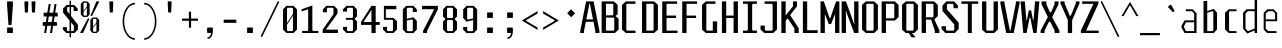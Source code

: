 SplineFontDB: 3.0
FontName: Steps-Mono-Thin
FullName: Steps Mono
FamilyName: Steps Mono
Weight: Thin
Copyright: copyright missing
Version: 0.2
ItalicAngle: 0
UnderlinePosition: -50
UnderlineWidth: 50
Ascent: 800
Descent: 200
sfntRevision: 0x00010000
LayerCount: 2
Layer: 0 0 "Arri+AOgA-re"  1
Layer: 1 0 "Avant"  0
XUID: [1021 972 28623 3166137]
FSType: 8
OS2Version: 3
OS2_WeightWidthSlopeOnly: 0
OS2_UseTypoMetrics: 1
CreationTime: 1397234454
ModificationTime: 1397465089
PfmFamily: 81
TTFWeight: 400
TTFWidth: 3
LineGap: 0
VLineGap: 0
Panose: 0 0 5 6 0 0 0 0 0 0
OS2TypoAscent: 800
OS2TypoAOffset: 0
OS2TypoDescent: -200
OS2TypoDOffset: 0
OS2TypoLinegap: 200
OS2WinAscent: 1000
OS2WinAOffset: 0
OS2WinDescent: 200
OS2WinDOffset: 0
HheadAscent: 1000
HheadAOffset: 0
HheadDescent: -200
HheadDOffset: 0
OS2SubXSize: 650
OS2SubYSize: 600
OS2SubXOff: 0
OS2SubYOff: 75
OS2SupXSize: 650
OS2SupYSize: 600
OS2SupXOff: 0
OS2SupYOff: 350
OS2StrikeYSize: 50
OS2StrikeYPos: 355
OS2Vendor: 'UKWN'
OS2CodePages: 20000001.00000000
OS2UnicodeRanges: 00000001.00000000.00000000.00000000
Lookup: 1 0 0 ""  {} []
MarkAttachClasses: 1
DEI: 91125
LangName: 1033 "" "" "Regular" "" "" "Version 1.000;PS 001.000;hotconv 1.0.70;makeotf.lib2.5.58329" "" "" "" "" "" "" "" "Copyright (c) 2014, Rapha+AOsA-l (<URL|email>),+AAoA-with Reserved Font Name Monotapes Mono.+AAoACgAA-This Font Software is licensed under the SIL Open Font License, Version 1.1.+AAoA-This license is copied below, and is also available with a FAQ at:+AAoA-http://scripts.sil.org/OFL+AAoACgAK------------------------------------------------------------+AAoA-SIL OPEN FONT LICENSE Version 1.1 - 26 February 2007+AAoA------------------------------------------------------------+AAoACgAA-PREAMBLE+AAoA-The goals of the Open Font License (OFL) are to stimulate worldwide+AAoA-development of collaborative font projects, to support the font creation+AAoA-efforts of academic and linguistic communities, and to provide a free and+AAoA-open framework in which fonts may be shared and improved in partnership+AAoA-with others.+AAoACgAA-The OFL allows the licensed fonts to be used, studied, modified and+AAoA-redistributed freely as long as they are not sold by themselves. The+AAoA-fonts, including any derivative works, can be bundled, embedded, +AAoA-redistributed and/or sold with any software provided that any reserved+AAoA-names are not used by derivative works. The fonts and derivatives,+AAoA-however, cannot be released under any other type of license. The+AAoA-requirement for fonts to remain under this license does not apply+AAoA-to any document created using the fonts or their derivatives.+AAoACgAA-DEFINITIONS+AAoAIgAA-Font Software+ACIA refers to the set of files released by the Copyright+AAoA-Holder(s) under this license and clearly marked as such. This may+AAoA-include source files, build scripts and documentation.+AAoACgAi-Reserved Font Name+ACIA refers to any names specified as such after the+AAoA-copyright statement(s).+AAoACgAi-Original Version+ACIA refers to the collection of Font Software components as+AAoA-distributed by the Copyright Holder(s).+AAoACgAi-Modified Version+ACIA refers to any derivative made by adding to, deleting,+AAoA-or substituting -- in part or in whole -- any of the components of the+AAoA-Original Version, by changing formats or by porting the Font Software to a+AAoA-new environment.+AAoACgAi-Author+ACIA refers to any designer, engineer, programmer, technical+AAoA-writer or other person who contributed to the Font Software.+AAoACgAA-PERMISSION & CONDITIONS+AAoA-Permission is hereby granted, free of charge, to any person obtaining+AAoA-a copy of the Font Software, to use, study, copy, merge, embed, modify,+AAoA-redistribute, and sell modified and unmodified copies of the Font+AAoA-Software, subject to the following conditions:+AAoACgAA-1) Neither the Font Software nor any of its individual components,+AAoA-in Original or Modified Versions, may be sold by itself.+AAoACgAA-2) Original or Modified Versions of the Font Software may be bundled,+AAoA-redistributed and/or sold with any software, provided that each copy+AAoA-contains the above copyright notice and this license. These can be+AAoA-included either as stand-alone text files, human-readable headers or+AAoA-in the appropriate machine-readable metadata fields within text or+AAoA-binary files as long as those fields can be easily viewed by the user.+AAoACgAA-3) No Modified Version of the Font Software may use the Reserved Font+AAoA-Name(s) unless explicit written permission is granted by the corresponding+AAoA-Copyright Holder. This restriction only applies to the primary font name as+AAoA-presented to the users.+AAoACgAA-4) The name(s) of the Copyright Holder(s) or the Author(s) of the Font+AAoA-Software shall not be used to promote, endorse or advertise any+AAoA-Modified Version, except to acknowledge the contribution(s) of the+AAoA-Copyright Holder(s) and the Author(s) or with their explicit written+AAoA-permission.+AAoACgAA-5) The Font Software, modified or unmodified, in part or in whole,+AAoA-must be distributed entirely under this license, and must not be+AAoA-distributed under any other license. The requirement for fonts to+AAoA-remain under this license does not apply to any document created+AAoA-using the Font Software.+AAoACgAA-TERMINATION+AAoA-This license becomes null and void if any of the above conditions are+AAoA-not met.+AAoACgAA-DISCLAIMER+AAoA-THE FONT SOFTWARE IS PROVIDED +ACIA-AS IS+ACIA, WITHOUT WARRANTY OF ANY KIND,+AAoA-EXPRESS OR IMPLIED, INCLUDING BUT NOT LIMITED TO ANY WARRANTIES OF+AAoA-MERCHANTABILITY, FITNESS FOR A PARTICULAR PURPOSE AND NONINFRINGEMENT+AAoA-OF COPYRIGHT, PATENT, TRADEMARK, OR OTHER RIGHT. IN NO EVENT SHALL THE+AAoA-COPYRIGHT HOLDER BE LIABLE FOR ANY CLAIM, DAMAGES OR OTHER LIABILITY,+AAoA-INCLUDING ANY GENERAL, SPECIAL, INDIRECT, INCIDENTAL, OR CONSEQUENTIAL+AAoA-DAMAGES, WHETHER IN AN ACTION OF CONTRACT, TORT OR OTHERWISE, ARISING+AAoA-FROM, OUT OF THE USE OR INABILITY TO USE THE FONT SOFTWARE OR FROM+AAoA-OTHER DEALINGS IN THE FONT SOFTWARE." "http://scripts.sil.org/OFL" "" "Monospace" "Mono" 
Encoding: UnicodeBmp
UnicodeInterp: none
NameList: Adobe Glyph List
DisplaySize: -24
AntiAlias: 1
FitToEm: 1
WinInfo: 33 33 8
BeginPrivate: 3
BlueScale 5 0.037
BlueFuzz 1 0
ExpansionFactor 4 0.06
EndPrivate
Grid
176 -700 m 0
EndSplineSet
TeXData: 1 0 0 524288 262144 174762 621806 1048576 174762 783286 444596 497025 792723 393216 433062 380633 303038 157286 324010 404750 52429 2506097 1059062 262144
BeginChars: 65541 149

StartChar: .notdef
Encoding: 65536 -1 0
Width: 500
Flags: MW
LayerCount: 2
Fore
SplineSet
135 865 m 1
 94 865 l 1
 94 892 l 1
 135 892 l 1
 135 865 l 1
364 865 m 1
 364 892 l 1
 406 892 l 1
 406 865 l 1
 364 865 l 1
448 691 m 1
 406 691 l 1
 406 606 l 1
 364 606 l 1
 364 654 l 1
 136 654 l 1
 136 606 l 1
 94 606 l 1
 94 691 l 1
 52 691 l 1
 52 781 l 1
 94 781 l 1
 94 823 l 1
 135 823 l 1
 135 865 l 1
 177 865 l 1
 177 823 l 1
 321 823 l 1
 321 865 l 1
 364 865 l 1
 364 823 l 1
 406 823 l 1
 406 781 l 1
 448 781 l 1
 448 691 l 1
219 782 m 1
 177 782 l 1
 177 694 l 1
 219 694 l 1
 219 782 l 1
278 771 m 1
 278 706 l 1
 333 706 l 1
 333 771 l 1
 278 771 l 1
52 691 m 1
 52 606 l 1
 9 606 l 1
 9 691 l 1
 52 691 l 1
491 606 m 1
 448 606 l 1
 448 691 l 1
 491 691 l 1
 491 606 l 1
136 606 m 1
 221 606 l 1
 221 580 l 1
 136 580 l 1
 136 606 l 1
364 606 m 1
 364 580 l 1
 279 580 l 1
 279 606 l 1
 364 606 l 1
303 509 m 1
 303 393 l 1
 261 393 l 1
 261 509 l 1
 303 509 l 1
203 405 m 1
 203 289 l 1
 161 289 l 1
 161 405 l 1
 203 405 l 1
303 284 m 1
 303 168 l 1
 261 168 l 1
 261 284 l 1
 303 284 l 1
203 180 m 1
 203 64 l 1
 161 64 l 1
 161 180 l 1
 203 180 l 1
EndSplineSet
EndChar

StartChar: A
Encoding: 65 65 1
Width: 500
Flags: MW
LayerCount: 2
Fore
SplineSet
487 48 m 1
 487 0 l 1
 383 0 l 1
 383 48 l 1
 337 281 l 1
 146 281 l 1
 100 48 l 1
 100 0 l 1
 6 0 l 1
 6 48 l 1
 152 790 l 1
 341 790 l 1
 487 48 l 1
325 341 m 1
 248 732 l 1
 235 732 l 1
 158 341 l 1
 325 341 l 1
EndSplineSet
EndChar

StartChar: Aacute
Encoding: 193 193 2
Width: 500
Flags: HMW
LayerCount: 2
Fore
Refer: 137 180 N 1 0 0 1 25.5 324 2
Refer: 1 65 N 1 0 0 1 0 0 3
EndChar

StartChar: Abreve
Encoding: 258 258 3
Width: 500
Flags: MW
LayerCount: 2
Fore
SplineSet
177 857 m 1
 132 896 l 1
 132 922 l 1
 184 922 l 1
 184 886 l 1
 195 876 l 1
 291 876 l 1
 302 886 l 1
 302 923 l 1
 354 923 l 1
 354 896 l 1
 309 857 l 1
 177 857 l 1
487 48 m 1
 487 0 l 1
 383 0 l 1
 383 48 l 1
 337 281 l 1
 146 281 l 1
 100 48 l 1
 100 0 l 1
 6 0 l 1
 6 48 l 1
 152 790 l 1
 341 790 l 1
 487 48 l 1
325 341 m 1
 248 732 l 1
 235 732 l 1
 158 341 l 1
 325 341 l 1
EndSplineSet
EndChar

StartChar: Agrave
Encoding: 192 192 4
Width: 500
Flags: HMW
LayerCount: 2
Fore
Refer: 142 96 N 1 0 0 1 -81.5 324 2
Refer: 1 65 N 1 0 0 1 0 0 3
EndChar

StartChar: AE
Encoding: 198 198 5
Width: 500
Flags: MW
LayerCount: 2
Fore
SplineSet
360 730 m 1
 360 436 l 1
 474 436 l 1
 474 376 l 1
 360 376 l 1
 360 60 l 1
 498 60 l 1
 498 0 l 1
 252 0 l 1
 252 230 l 1
 119 230 l 1
 85 97 l 1
 85 0 l 1
 19 0 l 1
 19 97 l 1
 194 790 l 1
 498 790 l 1
 498 730 l 1
 360 730 l 1
252 300 m 1
 252 737 l 1
 247 737 l 1
 136 300 l 1
 252 300 l 1
EndSplineSet
EndChar

StartChar: B
Encoding: 66 66 6
Width: 500
Flags: MW
LayerCount: 2
Fore
SplineSet
465 355 m 1
 465 87 l 1
 372 0 l 1
 41 0 l 1
 41 790 l 1
 348 790 l 1
 441 703 l 1
 441 472 l 1
 390 425 l 1
 465 355 l 1
149 442 m 1
 313 442 l 1
 333 460 l 1
 333 712 l 1
 313 730 l 1
 149 730 l 1
 149 442 l 1
357 367 m 1
 337 385 l 1
 149 385 l 1
 149 60 l 1
 337 60 l 1
 357 78 l 1
 357 367 l 1
EndSplineSet
EndChar

StartChar: C
Encoding: 67 67 7
Width: 500
Flags: MW
LayerCount: 2
Fore
SplineSet
179 730 m 1
 159 712 l 1
 159 78 l 1
 179 60 l 1
 387 60 l 1
 387 0 l 1
 144 0 l 1
 51 87 l 1
 51 703 l 1
 144 790 l 1
 387 790 l 1
 387 730 l 1
 179 730 l 1
EndSplineSet
EndChar

StartChar: Ccedilla
Encoding: 199 199 8
Width: 500
Flags: MW
LayerCount: 2
Fore
SplineSet
179 730 m 1
 159 712 l 1
 159 78 l 1
 179 60 l 1
 387 60 l 1
 387 0 l 1
 144 0 l 1
 51 87 l 1
 51 703 l 1
 144 790 l 1
 387 790 l 1
 387 730 l 1
 179 730 l 1
339 -147 m 1
 294 -191 l 1
 217 -191 l 1
 185 -147 l 1
 185 -128 l 1
 224 -128 l 1
 224 -157 l 1
 235 -167 l 1
 276 -167 l 1
 287 -157 l 1
 287 -72 l 1
 276 -62 l 1
 207 -62 l 1
 207 -37 l 1
 294 -38 l 1
 339 -82 l 1
 339 -147 l 1
EndSplineSet
EndChar

StartChar: D
Encoding: 68 68 9
Width: 500
Flags: MW
LayerCount: 2
Fore
SplineSet
448 87 m 1
 355 0 l 1
 51 0 l 1
 51 790 l 1
 355 790 l 1
 448 703 l 1
 448 87 l 1
320 730 m 1
 159 730 l 1
 159 60 l 1
 320 60 l 1
 340 78 l 1
 340 712 l 1
 320 730 l 1
EndSplineSet
EndChar

StartChar: E
Encoding: 69 69 10
Width: 500
Flags: MW
LayerCount: 2
Fore
SplineSet
438 60 m 1
 438 0 l 1
 56 0 l 1
 56 790 l 1
 428 790 l 1
 428 730 l 1
 164 730 l 1
 164 436 l 1
 403 436 l 1
 403 376 l 1
 164 376 l 1
 164 60 l 1
 438 60 l 1
EndSplineSet
EndChar

StartChar: Eacute
Encoding: 201 201 11
Width: 500
Flags: HMW
LayerCount: 2
Fore
Refer: 137 180 N 1 0 0 1 21 324 2
Refer: 10 69 N 1 0 0 1 0 0 3
EndChar

StartChar: Egrave
Encoding: 200 200 12
Width: 500
Flags: HMW
LayerCount: 2
Fore
Refer: 142 96 N 1 0 0 1 -86 324 2
Refer: 10 69 N 1 0 0 1 0 0 3
EndChar

StartChar: F
Encoding: 70 70 13
Width: 500
Flags: MW
LayerCount: 2
Fore
SplineSet
164 730 m 1
 164 436 l 1
 403 436 l 1
 403 376 l 1
 164 376 l 1
 164 0 l 1
 56 0 l 1
 56 790 l 1
 428 790 l 1
 428 730 l 1
 164 730 l 1
EndSplineSet
EndChar

StartChar: G
Encoding: 71 71 14
Width: 500
Flags: MW
LayerCount: 2
Fore
SplineSet
428 291 m 1
 428 0 l 1
 144 0 l 1
 51 87 l 1
 51 703 l 1
 144 790 l 1
 387 790 l 1
 387 730 l 1
 179 730 l 1
 159 712 l 1
 159 78 l 1
 179 60 l 1
 320 60 l 1
 320 291 l 1
 428 291 l 1
EndSplineSet
EndChar

StartChar: H
Encoding: 72 72 15
Width: 500
Flags: MW
LayerCount: 2
Fore
SplineSet
448 790 m 1
 448 0 l 1
 340 0 l 1
 340 376 l 1
 156 376 l 1
 156 0 l 1
 48 0 l 1
 48 790 l 1
 156 790 l 1
 156 436 l 1
 340 436 l 1
 340 790 l 1
 448 790 l 1
EndSplineSet
EndChar

StartChar: I
Encoding: 73 73 16
Width: 500
Flags: MW
LayerCount: 2
Fore
SplineSet
304 82 m 1
 324 60 l 1
 424 60 l 1
 424 0 l 1
 76 0 l 1
 76 60 l 1
 176 60 l 1
 196 82 l 1
 196 708 l 1
 176 730 l 1
 76 730 l 1
 76 790 l 1
 424 790 l 1
 424 730 l 1
 324 730 l 1
 304 708 l 1
 304 82 l 1
EndSplineSet
EndChar

StartChar: Iacute
Encoding: 205 205 17
Width: 500
Flags: MW
LayerCount: 2
Fore
SplineSet
229 829 m 1
 204 866 l 1
 385 985 l 1
 411 946 l 1
 229 829 l 1
304 82 m 1
 324 60 l 1
 424 60 l 1
 424 0 l 1
 76 0 l 1
 76 60 l 1
 176 60 l 1
 196 82 l 1
 196 708 l 1
 176 730 l 1
 76 730 l 1
 76 790 l 1
 424 790 l 1
 424 730 l 1
 324 730 l 1
 304 708 l 1
 304 82 l 1
EndSplineSet
EndChar

StartChar: Igrave
Encoding: 204 204 18
Width: 500
Flags: MW
LayerCount: 2
Fore
SplineSet
276 829 m 1
 94 946 l 1
 120 985 l 1
 301 866 l 1
 276 829 l 1
304 82 m 1
 324 60 l 1
 424 60 l 1
 424 0 l 1
 76 0 l 1
 76 60 l 1
 176 60 l 1
 196 82 l 1
 196 708 l 1
 176 730 l 1
 76 730 l 1
 76 790 l 1
 424 790 l 1
 424 730 l 1
 324 730 l 1
 304 708 l 1
 304 82 l 1
EndSplineSet
EndChar

StartChar: J
Encoding: 74 74 19
Width: 500
Flags: MW
LayerCount: 2
Fore
SplineSet
424 87 m 1
 331 0 l 1
 106 0 l 1
 13 87 l 1
 13 185 l 1
 121 185 l 1
 121 78 l 1
 141 60 l 1
 296 60 l 1
 316 78 l 1
 316 708 l 1
 296 730 l 1
 115 730 l 1
 115 790 l 1
 424 790 l 1
 424 87 l 1
EndSplineSet
EndChar

StartChar: K
Encoding: 75 75 20
Width: 500
Flags: MW
LayerCount: 2
Fore
SplineSet
469 118 m 1
 468 0 l 1
 360 0 l 1
 360 115 l 1
 191 368 l 1
 142 306 l 1
 142 0 l 1
 34 0 l 1
 34 790 l 1
 142 790 l 1
 142 438 l 1
 325 668 l 1
 325 790 l 1
 425 790 l 1
 425 667 l 1
 254 448 l 1
 469 118 l 1
EndSplineSet
EndChar

StartChar: L
Encoding: 76 76 21
Width: 500
Flags: MW
LayerCount: 2
Fore
SplineSet
444 70 m 1
 444 0 l 1
 72 0 l 1
 72 790 l 1
 180 790 l 1
 180 70 l 1
 444 70 l 1
EndSplineSet
EndChar

StartChar: M
Encoding: 77 77 22
Width: 500
Flags: MW
LayerCount: 2
Fore
SplineSet
485 0 m 1
 377 0 l 1
 377 450 l 1
 366 450 l 1
 278 223 l 1
 220 223 l 1
 132 450 l 1
 121 450 l 1
 121 0 l 1
 13 0 l 1
 13 790 l 1
 96 790 l 1
 242 368 l 1
 256 368 l 1
 402 790 l 1
 485 790 l 1
 485 0 l 1
EndSplineSet
EndChar

StartChar: N
Encoding: 78 78 23
Width: 500
Flags: MW
LayerCount: 2
Fore
SplineSet
462 0 m 1
 354 0 l 1
 178 470 l 1
 150 554 l 1
 145 554 l 1
 149 459 l 1
 149 0 l 1
 41 0 l 1
 41 790 l 1
 149 790 l 1
 325 306 l 1
 353 218 l 1
 358 218 l 1
 354 316 l 1
 354 790 l 1
 462 790 l 1
 462 0 l 1
EndSplineSet
EndChar

StartChar: O
Encoding: 79 79 24
Width: 500
Flags: MW
LayerCount: 2
Fore
SplineSet
448 87 m 1
 355 0 l 1
 144 0 l 1
 51 87 l 1
 51 703 l 1
 144 790 l 1
 355 790 l 1
 448 703 l 1
 448 87 l 1
320 730 m 1
 179 730 l 1
 159 712 l 1
 159 78 l 1
 179 60 l 1
 320 60 l 1
 340 78 l 1
 340 712 l 1
 320 730 l 1
EndSplineSet
EndChar

StartChar: Oacute
Encoding: 211 211 25
Width: 500
Flags: W
LayerCount: 2
Fore
SplineSet
371 985 m 1
 397 946 l 1
 215 829 l 1
 190 866 l 1
 371 985 l 1
448 87 m 1
 355 0 l 1
 144 0 l 1
 51 87 l 1
 51 703 l 1
 144 790 l 1
 355 790 l 1
 448 703 l 1
 448 87 l 1
320 730 m 1
 179 730 l 1
 159 712 l 1
 159 78 l 1
 179 60 l 1
 320 60 l 1
 340 78 l 1
 340 712 l 1
 320 730 l 1
EndSplineSet
EndChar

StartChar: OE
Encoding: 338 338 26
Width: 500
Flags: MW
LayerCount: 2
Fore
SplineSet
493 60 m 1
 493 0 l 1
 103 0 l 1
 10 87 l 1
 10 703 l 1
 103 790 l 1
 483 790 l 1
 483 730 l 1
 339 730 l 1
 339 436 l 1
 458 436 l 1
 458 376 l 1
 339 376 l 1
 339 60 l 1
 493 60 l 1
231 712 m 1
 211 730 l 1
 138 730 l 1
 118 712 l 1
 118 78 l 1
 138 60 l 1
 211 60 l 1
 231 78 l 1
 231 712 l 1
EndSplineSet
EndChar

StartChar: P
Encoding: 80 80 27
Width: 500
Flags: MW
LayerCount: 2
Fore
SplineSet
465 703 m 1
 465 398 l 1
 372 311 l 1
 149 311 l 1
 149 0 l 1
 41 0 l 1
 41 790 l 1
 372 790 l 1
 465 703 l 1
357 712 m 1
 337 730 l 1
 149 730 l 1
 149 368 l 1
 337 368 l 1
 357 386 l 1
 357 712 l 1
EndSplineSet
EndChar

StartChar: Q
Encoding: 81 81 28
Width: 500
Flags: MW
LayerCount: 2
Fore
SplineSet
355 0 m 1
 300 0 l 1
 393 -108 l 1
 287 -108 l 1
 219 0 l 1
 144 0 l 1
 51 87 l 1
 51 703 l 1
 144 790 l 1
 355 790 l 1
 448 703 l 1
 448 87 l 1
 355 0 l 1
340 712 m 1
 320 730 l 1
 179 730 l 1
 159 712 l 1
 159 78 l 1
 179 60 l 1
 320 60 l 1
 340 78 l 1
 340 712 l 1
EndSplineSet
EndChar

StartChar: R
Encoding: 82 82 29
Width: 500
Flags: MW
LayerCount: 2
Fore
SplineSet
485 68 m 1
 485 -1 l 1
 370 0 l 1
 370 59 l 1
 278 336 l 1
 149 336 l 1
 149 0 l 1
 41 0 l 1
 41 790 l 1
 352 790 l 1
 445 703 l 1
 445 423 l 1
 358 342 l 1
 485 68 l 1
149 393 m 1
 317 393 l 1
 337 411 l 1
 337 712 l 1
 317 730 l 1
 149 730 l 1
 149 393 l 1
EndSplineSet
EndChar

StartChar: S
Encoding: 83 83 30
Width: 500
Flags: MW
LayerCount: 2
Fore
SplineSet
337 710 m 1
 314 730 l 1
 196 730 l 1
 173 710 l 1
 173 593 l 1
 468 258 l 1
 468 103 l 1
 372 0 l 1
 134 0 l 1
 38 103 l 1
 38 169 l 1
 149 169 l 1
 149 80 l 1
 172 60 l 1
 334 60 l 1
 357 80 l 1
 357 213 l 1
 62 552 l 1
 62 687 l 1
 158 790 l 1
 353 790 l 1
 448 687 l 1
 448 620 l 1
 337 620 l 1
 337 710 l 1
EndSplineSet
EndChar

StartChar: T
Encoding: 84 84 31
Width: 500
Flags: MW
LayerCount: 2
Fore
SplineSet
456 730 m 1
 296 730 l 1
 296 0 l 1
 196 0 l 1
 196 730 l 1
 35 730 l 1
 35 790 l 1
 456 790 l 1
 456 730 l 1
EndSplineSet
EndChar

StartChar: U
Encoding: 85 85 32
Width: 500
Flags: MW
LayerCount: 2
Fore
SplineSet
448 87 m 1
 355 0 l 1
 144 0 l 1
 51 87 l 1
 51 790 l 1
 159 790 l 1
 159 78 l 1
 179 60 l 1
 320 60 l 1
 340 78 l 1
 340 790 l 1
 448 790 l 1
 448 87 l 1
EndSplineSet
EndChar

StartChar: V
Encoding: 86 86 33
Width: 500
Flags: MW
LayerCount: 2
Fore
SplineSet
490 790 m 1
 490 742 l 1
 344 0 l 1
 155 0 l 1
 9 742 l 1
 9 790 l 1
 113 790 l 1
 113 742 l 1
 249 51 l 1
 260 51 l 1
 396 742 l 1
 396 790 l 1
 490 790 l 1
EndSplineSet
EndChar

StartChar: W
Encoding: 87 87 34
Width: 500
Flags: MW
LayerCount: 2
Fore
SplineSet
333 0 m 1
 260 377 l 1
 238 377 l 1
 165 0 l 1
 82 0 l 1
 13 790 l 1
 121 790 l 1
 161 318 l 1
 172 318 l 1
 220 567 l 1
 278 567 l 1
 326 318 l 1
 337 318 l 1
 377 790 l 1
 485 790 l 1
 416 0 l 1
 333 0 l 1
EndSplineSet
EndChar

StartChar: X
Encoding: 88 88 35
Width: 500
Flags: MW
LayerCount: 2
Fore
SplineSet
486 61 m 1
 486 0 l 1
 366 0 l 1
 366 59 l 1
 257 280 l 1
 223 280 l 1
 114 59 l 1
 114 0 l 1
 16 0 l 1
 16 61 l 1
 193 392 l 1
 193 407 l 1
 39 718 l 1
 39 790 l 1
 160 790 l 1
 160 718 l 1
 247 520 l 1
 277 520 l 1
 364 718 l 1
 364 790 l 1
 463 790 l 1
 463 718 l 1
 309 407 l 1
 309 392 l 1
 486 61 l 1
EndSplineSet
EndChar

StartChar: Y
Encoding: 89 89 36
Width: 500
Flags: MW
LayerCount: 2
Fore
SplineSet
303 317 m 1
 303 0 l 1
 195 0 l 1
 195 327 l 1
 11 742 l 1
 11 790 l 1
 115 790 l 1
 115 742 l 1
 245 430 l 1
 268 430 l 1
 398 742 l 1
 398 790 l 1
 488 790 l 1
 488 742 l 1
 303 317 l 1
EndSplineSet
EndChar

StartChar: Z
Encoding: 90 90 37
Width: 500
Flags: MW
LayerCount: 2
Fore
SplineSet
468 60 m 1
 468 0 l 1
 22 0 l 1
 22 60 l 1
 336 730 l 1
 55 730 l 1
 55 790 l 1
 459 790 l 1
 459 730 l 1
 152 60 l 1
 468 60 l 1
EndSplineSet
EndChar

StartChar: a
Encoding: 97 97 38
Width: 500
Flags: HMWO
LayerCount: 2
Fore
SplineSet
414 494 m 1
 414 0 l 1
 114 0 l 1
 36 140 l 1
 36 176 l 1
 114 316 l 1
 354 316 l 1
 354 487 l 1
 298 545 l 1
 145 545 l 1
 145 593 l 1
 318 593 l 1
 414 494 l 1
354 48 m 1
 354 268 l 1
 150 268 l 1
 100 169 l 1
 100 147 l 1
 150 48 l 1
 354 48 l 1
EndSplineSet
EndChar

StartChar: aacute
Encoding: 225 225 39
Width: 500
Flags: HMW
LayerCount: 2
Fore
Refer: 137 180 N 1 0 0 1 20.5 127 2
Refer: 38 97 N 1 0 0 1 0 0 3
EndChar

StartChar: abreve
Encoding: 259 259 40
Width: 500
Flags: MW
LayerCount: 2
Fore
SplineSet
183 660 m 1
 138 699 l 1
 138 725 l 1
 190 725 l 1
 190 689 l 1
 201 679 l 1
 297 679 l 1
 308 689 l 1
 308 726 l 1
 360 726 l 1
 360 699 l 1
 315 660 l 1
 183 660 l 1
414 514 m 1
 414 0 l 1
 114 0 l 1
 36 140 l 1
 36 176 l 1
 114 316 l 1
 314 316 l 1
 314 527 l 1
 298 545 l 1
 145 545 l 1
 145 593 l 1
 338 593 l 1
 414 514 l 1
314 48 m 1
 314 268 l 1
 160 268 l 1
 130 169 l 1
 130 147 l 1
 160 48 l 1
 314 48 l 1
EndSplineSet
EndChar

StartChar: acircumflex
Encoding: 226 226 41
Width: 500
Flags: HMW
LayerCount: 2
Fore
Refer: 141 710 N 1 0 0 1 -17 114 2
Refer: 38 97 N 1 0 0 1 0 0 3
EndChar

StartChar: agrave
Encoding: 224 224 42
Width: 500
Flags: HMW
LayerCount: 2
Fore
Refer: 142 96 N 1 0 0 1 -86.5 127 2
Refer: 38 97 N 1 0 0 1 0 0 3
EndChar

StartChar: ae
Encoding: 230 230 43
Width: 500
Flags: MW
LayerCount: 2
Fore
SplineSet
460 268 m 1
 301 268 l 1
 301 66 l 1
 316 48 l 1
 455 48 l 1
 455 0 l 1
 99 0 l 1
 36 140 l 1
 36 176 l 1
 99 316 l 1
 201 316 l 1
 201 527 l 1
 185 545 l 1
 108 545 l 1
 108 593 l 1
 225 593 l 1
 253 552 l 1
 288 593 l 1
 383 593 l 1
 460 521 l 1
 460 268 l 1
370 527 m 1
 355 545 l 1
 316 545 l 1
 301 527 l 1
 301 315 l 1
 370 315 l 1
 370 527 l 1
201 268 m 1
 140 268 l 1
 126 169 l 1
 126 147 l 1
 140 48 l 1
 201 48 l 1
 201 268 l 1
EndSplineSet
EndChar

StartChar: b
Encoding: 98 98 44
Width: 500
Flags: MW
LayerCount: 2
Fore
SplineSet
426 506 m 1
 426 88 l 1
 345 0 l 1
 88 0 l 1
 88 800 l 1
 181 800 l 1
 181 549 l 1
 345 603 l 1
 426 506 l 1
333 528 m 1
 312 546 l 1
 181 509 l 1
 181 48 l 1
 312 48 l 1
 333 66 l 1
 333 528 l 1
EndSplineSet
EndChar

StartChar: c
Encoding: 99 99 45
Width: 500
Flags: MW
LayerCount: 2
Fore
SplineSet
243 48 m 1
 413 48 l 1
 413 0 l 1
 220 0 l 1
 126 87 l 1
 126 506 l 1
 220 593 l 1
 413 593 l 1
 413 545 l 1
 243 545 l 1
 227 527 l 1
 227 66 l 1
 243 48 l 1
EndSplineSet
EndChar

StartChar: ccedilla
Encoding: 231 231 46
Width: 500
Flags: MW
LayerCount: 2
Fore
SplineSet
243 48 m 1
 413 48 l 1
 413 0 l 1
 220 0 l 1
 126 87 l 1
 126 506 l 1
 220 593 l 1
 413 593 l 1
 413 545 l 1
 243 545 l 1
 227 527 l 1
 227 66 l 1
 243 48 l 1
389 -147 m 1
 344 -191 l 1
 267 -191 l 1
 235 -147 l 1
 235 -128 l 1
 274 -128 l 1
 274 -157 l 1
 285 -167 l 1
 326 -167 l 1
 337 -157 l 1
 337 -72 l 1
 326 -62 l 1
 257 -62 l 1
 257 -37 l 1
 344 -38 l 1
 389 -82 l 1
 389 -147 l 1
EndSplineSet
EndChar

StartChar: d
Encoding: 100 100 47
Width: 500
Flags: HMW
LayerCount: 2
Fore
SplineSet
427 840 m 1
 427 0 l 1
 366 0 l 1
 366 65 l 1
 181 -14 l 1
 77 108 l 1
 77 506 l 1
 163 594 l 1
 366 594 l 1
 366 840 l 1
 427 840 l 1
366 111 m 1
 366 546 l 1
 198 546 l 1
 138 488 l 1
 138 114 l 1
 198 46 l 1
 366 111 l 1
EndSplineSet
EndChar

StartChar: e
Encoding: 101 101 48
Width: 500
Flags: HMW
LayerCount: 2
Fore
SplineSet
429 501 m 1
 429 294 l 1
 143 294 l 1
 143 106 l 1
 208 48 l 1
 413 48 l 1
 413 0 l 1
 178 0 l 1
 92 92 l 1
 92 501 l 1
 180 593 l 1
 341 593 l 1
 429 501 l 1
378 341 m 1
 378 487 l 1
 323 545 l 1
 208 545 l 1
 143 487 l 1
 143 341 l 1
 378 341 l 1
EndSplineSet
EndChar

StartChar: eacute
Encoding: 233 233 49
Width: 500
Flags: HMW
LayerCount: 2
Fore
Refer: 137 180 N 1 0 0 1 59.5 127 2
Refer: 48 101 N 1 0 0 1 0 0 3
EndChar

StartChar: egrave
Encoding: 232 232 50
Width: 500
Flags: HMW
LayerCount: 2
Fore
Refer: 142 96 N 1 0 0 1 -67.5 127 2
Refer: 48 101 N 1 0 0 1 0 0 3
EndChar

StartChar: f
Encoding: 102 102 51
Width: 500
Flags: HMW
LayerCount: 2
Fore
SplineSet
416 546 m 1
 206 546 l 1
 206 0 l 1
 146 0 l 1
 146 546 l 1
 24 546 l 1
 24 594 l 1
 146 594 l 1
 146 752 l 1
 231 840 l 1
 399 840 l 1
 399 792 l 1
 257 792 l 1
 206 734 l 1
 206 594 l 1
 416 594 l 1
 416 546 l 1
EndSplineSet
EndChar

StartChar: g
Encoding: 103 103 52
Width: 500
Flags: HMW
LayerCount: 2
Fore
SplineSet
416 505 m 1
 416 -111 l 1
 351 -200 l 1
 106 -200 l 1
 106 -142 l 1
 327 -142 l 1
 362 -94 l 1
 362 -1 l 1
 169 -1 l 1
 78 87 l 1
 78 505 l 1
 169 593 l 1
 324 593 l 1
 416 505 l 1
362 487 m 1
 302 545 l 1
 192 545 l 1
 131 487 l 1
 131 105 l 1
 192 47 l 1
 342 47 l 1
 362 65 l 1
 362 487 l 1
EndSplineSet
EndChar

StartChar: h
Encoding: 104 104 53
Width: 500
Flags: HMW
LayerCount: 2
Fore
SplineSet
417 516 m 1
 417 0 l 1
 363 0 l 1
 363 498 l 1
 313 546 l 1
 137 546 l 1
 137 0 l 1
 83 0 l 1
 83 840 l 1
 137 840 l 1
 137 594 l 1
 335 594 l 1
 417 516 l 1
EndSplineSet
EndChar

StartChar: i
Encoding: 105 105 54
Width: 500
Flags: HMW
LayerCount: 2
Fore
SplineSet
173 677 m 1
 173 815 l 1
 324 815 l 5
 324 677 l 5
 173 677 l 1
450 0 m 1
 50 0 l 1
 50 48 l 1
 204 48 l 1
 220 66 l 1
 220 528 l 1
 204 546 l 1
 68 546 l 1
 68 594 l 1
 280 594 l 1
 280 66 l 1
 296 48 l 1
 450 48 l 1
 450 0 l 1
EndSplineSet
EndChar

StartChar: dotlessi
Encoding: 305 305 55
Width: 500
Flags: MW
LayerCount: 2
Fore
SplineSet
450 0 m 1
 50 0 l 1
 50 48 l 1
 184 48 l 1
 200 66 l 1
 200 528 l 1
 184 546 l 1
 68 546 l 1
 68 594 l 1
 300 594 l 1
 300 66 l 1
 316 48 l 1
 450 48 l 1
 450 0 l 1
EndSplineSet
EndChar

StartChar: iacute
Encoding: 237 237 56
Width: 500
Flags: HMW
LayerCount: 2
Fore
Refer: 137 180 N 1 0 0 1 -9 128 2
Refer: 55 305 N 1 0 0 1 0 0 3
EndChar

StartChar: igrave
Encoding: 236 236 57
Width: 500
Flags: HMW
LayerCount: 2
Fore
Refer: 142 96 S 1 0 0 1 -90 128 2
Refer: 55 305 N 1 0 0 1 0 0 3
EndChar

StartChar: j
Encoding: 106 106 58
Width: 500
Flags: HMW
LayerCount: 2
Fore
SplineSet
409 831 m 1
 409 693 l 1
 261 693 l 1
 261 831 l 1
 409 831 l 1
381 593 m 1
 381 -81 l 1
 297 -170 l 1
 138 -170 l 1
 54 -81 l 1
 54 -16 l 1
 107 -16 l 1
 107 -64 l 1
 163 -122 l 1
 272 -122 l 1
 328 -64 l 1
 328 530 l 1
 313 545 l 1
 102 545 l 1
 102 593 l 1
 381 593 l 1
EndSplineSet
EndChar

StartChar: k
Encoding: 107 107 59
Width: 500
Flags: HMW
LayerCount: 2
Fore
SplineSet
457 76 m 1
 456 0 l 1
 396 0 l 1
 396 56 l 1
 230 333 l 1
 116 244 l 1
 116 0 l 1
 55 0 l 1
 55 840 l 1
 116 840 l 1
 116 320 l 1
 379 524 l 1
 379 594 l 1
 439 594 l 1
 439 498 l 1
 277 368 l 1
 457 76 l 1
EndSplineSet
EndChar

StartChar: l
Encoding: 108 108 60
Width: 500
Flags: HMW
LayerCount: 2
Fore
SplineSet
455 48 m 1
 455 0 l 1
 55 0 l 1
 55 48 l 1
 209 48 l 5
 225 66 l 5
 225 734 l 5
 209 752 l 5
 73 752 l 1
 73 800 l 1
 285 800 l 1
 285 66 l 1
 301 48 l 1
 455 48 l 1
EndSplineSet
EndChar

StartChar: m
Encoding: 109 109 61
Width: 500
Flags: HMW
LayerCount: 2
Fore
SplineSet
376 593 m 1
 457 505 l 1
 457 0 l 1
 396 0 l 1
 396 487 l 1
 336 545 l 1
 284 545 l 1
 284 0 l 1
 224 0 l 1
 224 510 l 1
 188 545 l 1
 100 545 l 1
 100 0 l 1
 39 0 l 1
 39 593 l 1
 376 593 l 1
EndSplineSet
EndChar

StartChar: n
Encoding: 110 110 62
Width: 500
Flags: HMW
LayerCount: 2
Fore
SplineSet
78 593 m 1
 328 593 l 1
 422 506 l 1
 422 0 l 1
 361 0 l 1
 361 487 l 1
 300 545 l 1
 139 545 l 1
 139 0 l 1
 78 0 l 1
 78 593 l 1
EndSplineSet
EndChar

StartChar: o
Encoding: 111 111 63
Width: 500
Flags: HMW
LayerCount: 2
Fore
SplineSet
425 87 m 1
 339 0 l 1
 161 0 l 1
 75 87 l 1
 75 506 l 1
 161 593 l 1
 339 593 l 1
 425 506 l 1
 425 87 l 1
314 545 m 1
 186 545 l 1
 126 487 l 1
 126 106 l 1
 186 48 l 1
 314 48 l 1
 374 106 l 1
 374 487 l 1
 314 545 l 1
EndSplineSet
EndChar

StartChar: oacute
Encoding: 243 243 64
Width: 500
Flags: HMW
LayerCount: 2
Fore
Refer: 137 180 N 1 0 0 1 29 127 2
Refer: 63 111 N 1 0 0 1 0 0 3
EndChar

StartChar: oe
Encoding: 339 339 65
Width: 500
Flags: MW
LayerCount: 2
Fore
SplineSet
490 521 m 1
 490 294 l 1
 311 294 l 1
 311 66 l 1
 326 48 l 1
 474 48 l 1
 474 0 l 1
 296 0 l 1
 257 33 l 1
 225 0 l 1
 99 0 l 1
 13 87 l 1
 13 506 l 1
 99 593 l 1
 225 593 l 1
 258 560 l 1
 298 593 l 1
 402 593 l 1
 490 521 l 1
210 527 m 1
 190 545 l 1
 134 545 l 1
 114 527 l 1
 114 66 l 1
 134 48 l 1
 190 48 l 1
 210 66 l 1
 210 527 l 1
389 341 m 1
 389 527 l 1
 374 545 l 1
 326 545 l 1
 311 527 l 1
 311 341 l 1
 389 341 l 1
EndSplineSet
EndChar

StartChar: p
Encoding: 112 112 66
Width: 500
Flags: HMW
LayerCount: 2
Fore
SplineSet
419 506 m 1
 419 88 l 1
 348 0 l 1
 134 0 l 1
 134 -199 l 1
 81 -199 l 1
 81 594 l 1
 338 594 l 1
 419 506 l 1
366 488 m 1
 315 546 l 1
 134 546 l 1
 134 66 l 1
 155 48 l 1
 315 48 l 1
 366 106 l 1
 366 488 l 1
EndSplineSet
EndChar

StartChar: q
Encoding: 113 113 67
Width: 500
Flags: HMW
LayerCount: 2
Fore
SplineSet
419 595 m 1
 419 -198 l 1
 366 -198 l 1
 366 1 l 1
 162 1 l 1
 81 79 l 1
 81 507 l 1
 162 595 l 1
 419 595 l 1
366 547 m 1
 195 547 l 1
 134 489 l 1
 134 107 l 1
 195 49 l 1
 345 49 l 1
 366 67 l 1
 366 547 l 1
EndSplineSet
EndChar

StartChar: r
Encoding: 114 114 68
Width: 500
Flags: HMW
LayerCount: 2
Fore
SplineSet
417 512 m 1
 342 554 l 1
 199 477 l 1
 199 48 l 1
 397 48 l 1
 397 0 l 1
 49 0 l 1
 49 48 l 1
 138 48 l 1
 138 546 l 1
 59 546 l 1
 59 594 l 1
 198 594 l 1
 198 525 l 1
 347 608 l 1
 478 525 l 1
 478 421 l 1
 417 421 l 1
 417 512 l 1
EndSplineSet
EndChar

StartChar: s
Encoding: 115 115 69
Width: 500
Flags: HMW
LayerCount: 2
Fore
SplineSet
371 487 m 1
 310 545 l 1
 222 545 l 1
 161 487 l 1
 161 413 l 1
 422 238 l 1
 438 227 l 1
 438 87 l 1
 351 0 l 1
 168 0 l 1
 81 87 l 1
 81 147 l 1
 142 147 l 1
 142 106 l 1
 203 48 l 1
 316 48 l 1
 377 106 l 1
 377 200 l 1
 100 382 l 1
 100 506 l 1
 187 593 l 1
 345 593 l 1
 432 506 l 1
 432 445 l 1
 371 445 l 1
 371 487 l 1
EndSplineSet
EndChar

StartChar: t
Encoding: 116 116 70
Width: 500
Flags: HMW
LayerCount: 2
Fore
SplineSet
193 545 m 1
 193 106 l 1
 254 48 l 5
 416 48 l 1
 416 0 l 1
 221 0 l 5
 132 87 l 1
 132 545 l 1
 24 545 l 1
 24 593 l 1
 132 593 l 1
 132 748 l 1
 193 748 l 1
 193 593 l 1
 416 593 l 1
 416 545 l 1
 193 545 l 1
EndSplineSet
EndChar

StartChar: u
Encoding: 117 117 71
Width: 500
Flags: HMW
LayerCount: 2
Fore
SplineSet
423 87 m 1
 342 0 l 1
 166 0 l 1
 85 87 l 1
 85 593 l 1
 138 593 l 1
 138 106 l 1
 199 48 l 1
 309 48 l 1
 370 106 l 1
 370 593 l 1
 423 593 l 1
 423 87 l 1
EndSplineSet
EndChar

StartChar: uacute
Encoding: 250 250 72
Width: 500
Flags: HMW
LayerCount: 2
Fore
Refer: 137 180 N 1 0 0 1 33 127 2
Refer: 71 117 N 1 0 0 1 0 0 3
EndChar

StartChar: v
Encoding: 118 118 73
Width: 500
Flags: HMW
LayerCount: 2
Fore
SplineSet
457 537 m 1
 291 0 l 1
 205 0 l 1
 45 537 l 1
 43 593 l 1
 105 593 l 1
 105 537 l 1
 244 48 l 1
 255 48 l 1
 397 537 l 1
 397 593 l 1
 457 593 l 1
 457 537 l 1
EndSplineSet
EndChar

StartChar: w
Encoding: 119 119 74
Width: 500
Flags: HMW
LayerCount: 2
Fore
SplineSet
474 593 m 1
 474 537 l 1
 390 0 l 1
 312 0 l 1
 248 299 l 1
 159 0 l 1
 96 0 l 1
 18 537 l 1
 18 593 l 1
 77 593 l 1
 77 537 l 1
 131 81 l 1
 226 400 l 1
 203 537 l 1
 203 593 l 1
 267 593 l 1
 267 537 l 1
 353 82 l 1
 415 537 l 1
 415 593 l 1
 474 593 l 1
EndSplineSet
EndChar

StartChar: x
Encoding: 120 120 75
Width: 500
Flags: HMW
LayerCount: 2
Fore
SplineSet
460 48 m 1
 460 0 l 1
 391 0 l 1
 391 46 l 1
 257 266 l 1
 245 266 l 1
 101 46 l 1
 101 0 l 1
 42 0 l 1
 42 48 l 1
 198 295 l 1
 198 308 l 1
 58 537 l 1
 58 593 l 1
 128 593 l 1
 128 537 l 1
 246 335 l 1
 256 335 l 1
 384 537 l 1
 384 593 l 1
 444 593 l 1
 444 537 l 1
 304 308 l 1
 304 295 l 1
 460 48 l 1
EndSplineSet
EndChar

StartChar: y
Encoding: 121 121 76
Width: 500
Flags: HMW
LayerCount: 2
Fore
SplineSet
454 537 m 1
 323 0 l 1
 262 -240 l 1
 205 -240 l 1
 261 0 l 1
 206 0 l 1
 44 537 l 1
 42 593 l 1
 104 593 l 1
 104 537 l 1
 245 48 l 1
 281 48 l 1
 393 537 l 1
 393 593 l 1
 454 593 l 1
 454 537 l 1
EndSplineSet
EndChar

StartChar: z
Encoding: 122 122 77
Width: 500
Flags: HMWO
LayerCount: 2
Fore
SplineSet
427 48 m 1
 427 0 l 1
 59 0 l 1
 59 48 l 1
 352 545 l 1
 84 545 l 1
 84 593 l 1
 420 593 l 1
 420 545 l 1
 421 545 l 1
 133 48 l 1
 427 48 l 1
EndSplineSet
EndChar

StartChar: zero
Encoding: 48 48 78
Width: 500
Flags: MW
LayerCount: 2
Fore
SplineSet
425 592 m 1
 425 87 l 1
 339 0 l 1
 161 0 l 1
 75 87 l 1
 75 592 l 1
 161 679 l 1
 339 679 l 1
 425 592 l 1
176 613 m 1
 176 250 l 1
 324 477 l 1
 324 613 l 1
 304 631 l 1
 196 631 l 1
 176 613 l 1
324 66 m 1
 324 434 l 1
 176 207 l 1
 176 66 l 1
 196 48 l 1
 304 48 l 1
 324 66 l 1
EndSplineSet
EndChar

StartChar: one
Encoding: 49 49 79
Width: 500
Flags: MW
LayerCount: 2
Fore
SplineSet
459 52 m 1
 459 0 l 1
 54 0 l 1
 54 52 l 1
 188 52 l 1
 204 70 l 1
 204 593 l 1
 40 541 l 1
 40 593 l 1
 309 689 l 1
 309 70 l 1
 325 52 l 1
 459 52 l 1
EndSplineSet
EndChar

StartChar: two
Encoding: 50 50 80
Width: 500
Flags: MW
LayerCount: 2
Fore
SplineSet
448 85 m 1
 448 0 l 1
 67 0 l 1
 67 85 l 1
 337 470 l 1
 337 613 l 1
 317 631 l 1
 193 631 l 1
 173 613 l 1
 173 518 l 1
 72 518 l 1
 72 592 l 1
 158 679 l 1
 352 679 l 1
 438 592 l 1
 438 486 l 1
 148 85 l 1
 448 85 l 1
EndSplineSet
EndChar

StartChar: three
Encoding: 51 51 81
Width: 500
Flags: MW
LayerCount: 2
Fore
SplineSet
425 417 m 1
 363 354 l 1
 425 291 l 1
 425 87 l 1
 339 0 l 1
 161 0 l 1
 75 87 l 1
 75 153 l 1
 176 153 l 1
 176 66 l 1
 196 48 l 1
 304 48 l 1
 324 66 l 1
 324 312 l 1
 304 330 l 1
 149 330 l 1
 149 378 l 1
 304 378 l 1
 324 396 l 1
 324 613 l 1
 304 631 l 1
 196 631 l 1
 176 613 l 1
 176 536 l 1
 75 536 l 1
 75 592 l 1
 161 679 l 1
 339 679 l 1
 425 592 l 1
 425 417 l 1
EndSplineSet
EndChar

StartChar: four
Encoding: 52 52 82
Width: 500
Flags: MW
LayerCount: 2
Fore
SplineSet
492 203 m 1
 392 203 l 1
 392 0 l 1
 287 0 l 1
 287 203 l 1
 25 203 l 1
 25 274 l 1
 287 679 l 1
 392 679 l 1
 392 274 l 1
 492 274 l 1
 492 203 l 1
287 274 m 1
 287 580 l 1
 87 274 l 1
 287 274 l 1
EndSplineSet
EndChar

StartChar: five
Encoding: 53 53 83
Width: 500
Flags: MW
LayerCount: 2
Fore
SplineSet
425 87 m 1
 339 0 l 1
 161 0 l 1
 75 87 l 1
 75 153 l 1
 176 153 l 1
 176 66 l 1
 196 48 l 1
 304 48 l 1
 324 66 l 1
 324 312 l 1
 304 330 l 1
 98 330 l 1
 98 679 l 1
 409 679 l 1
 409 594 l 1
 146 594 l 1
 146 393 l 1
 161 378 l 1
 339 378 l 1
 425 291 l 1
 425 87 l 1
EndSplineSet
EndChar

StartChar: six
Encoding: 54 54 84
Width: 500
Flags: MW
LayerCount: 2
Fore
SplineSet
320 526 m 1
 320 613 l 1
 300 631 l 1
 192 631 l 1
 172 613 l 1
 172 355 l 1
 335 394 l 1
 421 302 l 1
 421 85 l 1
 335 -2 l 1
 157 -2 l 1
 71 85 l 1
 71 592 l 1
 157 679 l 1
 335 679 l 1
 421 592 l 1
 421 526 l 1
 320 526 l 1
172 313 m 1
 172 64 l 1
 192 46 l 1
 300 46 l 1
 320 64 l 1
 320 323 l 1
 300 341 l 1
 172 313 l 1
EndSplineSet
EndChar

StartChar: seven
Encoding: 55 55 85
Width: 500
Flags: MW
LayerCount: 2
Fore
SplineSet
448 679 m 1
 448 594 l 1
 178 53 l 1
 178 0 l 1
 77 0 l 1
 77 55 l 1
 356 594 l 1
 52 594 l 1
 52 679 l 1
 448 679 l 1
EndSplineSet
EndChar

StartChar: eight
Encoding: 56 56 86
Width: 500
Flags: MW
LayerCount: 2
Fore
SplineSet
425 412 m 1
 363 349 l 1
 425 286 l 1
 425 87 l 1
 339 0 l 1
 161 0 l 1
 75 87 l 1
 75 286 l 1
 137 349 l 1
 75 412 l 1
 75 592 l 1
 161 679 l 1
 339 679 l 1
 425 592 l 1
 425 412 l 1
176 391 m 1
 196 373 l 1
 304 373 l 1
 324 391 l 1
 324 613 l 1
 304 631 l 1
 196 631 l 1
 176 613 l 1
 176 391 l 1
324 307 m 1
 304 325 l 1
 196 325 l 1
 176 307 l 1
 176 66 l 1
 196 48 l 1
 304 48 l 1
 324 66 l 1
 324 307 l 1
EndSplineSet
EndChar

StartChar: nine
Encoding: 57 57 87
Width: 500
Flags: MW
LayerCount: 2
Fore
SplineSet
429 592 m 1
 429 85 l 1
 343 -2 l 1
 165 -2 l 1
 79 85 l 1
 79 151 l 1
 180 151 l 1
 180 64 l 1
 200 46 l 1
 308 46 l 1
 328 64 l 1
 328 322 l 1
 165 283 l 1
 79 375 l 1
 79 592 l 1
 165 679 l 1
 343 679 l 1
 429 592 l 1
328 613 m 1
 308 631 l 1
 200 631 l 1
 180 613 l 1
 180 354 l 1
 200 336 l 1
 328 364 l 1
 328 613 l 1
EndSplineSet
EndChar

StartChar: asterisk
Encoding: 42 42 88
Width: 500
Flags: MW
LayerCount: 2
Fore
SplineSet
289 790 m 1
 289 710 l 1
 279 513 l 1
 204 513 l 1
 194 711 l 1
 194 790 l 1
 289 790 l 1
EndSplineSet
EndChar

StartChar: backslash
Encoding: 92 92 89
Width: 500
Flags: MW
LayerCount: 2
Fore
SplineSet
448 -103 m 1
 16 779 l 1
 51 799 l 1
 483 -83 l 1
 448 -103 l 1
EndSplineSet
EndChar

StartChar: bullet
Encoding: 8226 8226 90
Width: 500
Flags: MW
LayerCount: 2
Fore
SplineSet
249 143 m 0
 165 143 96 212 96 297 c 0
 96 381 165 450 249 450 c 0
 334 450 403 381 403 297 c 0
 403 212 334 143 249 143 c 0
EndSplineSet
EndChar

StartChar: colon
Encoding: 58 58 91
Width: 500
Flags: MW
LayerCount: 2
Fore
SplineSet
322 515 m 1
 322 378 l 1
 178 378 l 1
 178 515 l 1
 322 515 l 1
322 137 m 1
 322 0 l 1
 178 0 l 1
 178 137 l 1
 322 137 l 1
EndSplineSet
EndChar

StartChar: comma
Encoding: 44 44 92
Width: 500
Flags: MW
LayerCount: 2
Fore
SplineSet
322 122 m 1
 322 15 l 1
 320 13 l 1
 313 -55 284 -146 188 -146 c 1
 188 -106 l 1
 246 -106 270 -52 278 0 c 1
 193 0 l 1
 178 15 l 1
 178 122 l 1
 193 137 l 1
 307 137 l 1
 322 122 l 1
EndSplineSet
EndChar

StartChar: ellipsis
Encoding: 8230 8230 93
Width: 500
Flags: MW
LayerCount: 2
Fore
SplineSet
132 115 m 1
 132 0 l 1
 33 0 l 1
 33 115 l 1
 132 115 l 1
300 115 m 1
 300 0 l 1
 200 0 l 1
 200 115 l 1
 300 115 l 1
465 115 m 1
 465 0 l 1
 366 0 l 1
 366 115 l 1
 465 115 l 1
EndSplineSet
EndChar

StartChar: exclam
Encoding: 33 33 94
Width: 500
Flags: MW
LayerCount: 2
Fore
SplineSet
322 790 m 1
 322 687 l 1
 288 200 l 1
 212 200 l 1
 178 687 l 1
 178 790 l 1
 322 790 l 1
322 137 m 1
 322 0 l 1
 178 0 l 1
 178 137 l 1
 322 137 l 1
EndSplineSet
EndChar

StartChar: exclamdown
Encoding: 161 161 95
Width: 500
Flags: MW
LayerCount: 2
Fore
SplineSet
178 593 m 1
 322 593 l 1
 322 456 l 1
 178 456 l 1
 178 593 l 1
178 -94 m 1
 212 393 l 1
 288 393 l 1
 322 -94 l 1
 322 -197 l 1
 178 -197 l 1
 178 -94 l 1
EndSplineSet
EndChar

StartChar: numbersign
Encoding: 35 35 96
Width: 500
Flags: MW
LayerCount: 2
Fore
SplineSet
344 274 m 1
 422 274 l 1
 422 180 l 1
 329 180 l 1
 301 0 l 1
 250 0 l 1
 278 180 l 1
 183 180 l 1
 155 0 l 1
 104 0 l 1
 132 180 l 1
 69 180 l 1
 69 274 l 1
 147 274 l 1
 169 414 l 1
 91 414 l 1
 91 508 l 1
 183 508 l 1
 217 724 l 1
 268 724 l 1
 234 508 l 1
 329 508 l 1
 363 724 l 1
 414 724 l 1
 380 508 l 1
 444 508 l 1
 444 414 l 1
 366 414 l 1
 344 274 l 1
220 414 m 1
 198 274 l 1
 293 274 l 1
 315 414 l 1
 220 414 l 1
EndSplineSet
EndChar

StartChar: period
Encoding: 46 46 97
Width: 500
Flags: MW
LayerCount: 2
Fore
SplineSet
322 137 m 1
 322 0 l 1
 178 0 l 1
 178 137 l 1
 322 137 l 1
EndSplineSet
EndChar

StartChar: periodcentered
Encoding: 183 183 98
Width: 500
Flags: MW
LayerCount: 2
Fore
SplineSet
322 395 m 1
 322 258 l 1
 178 258 l 1
 178 395 l 1
 322 395 l 1
EndSplineSet
EndChar

StartChar: question
Encoding: 63 63 99
Width: 500
Flags: MW
LayerCount: 2
Fore
SplineSet
377 491 m 1
 280 394 l 1
 179 496 l 1
 276 593 l 1
 377 491 l 1
EndSplineSet
EndChar

StartChar: questiondown
Encoding: 191 191 100
Width: 500
Flags: MW
LayerCount: 2
Fore
SplineSet
377 491 m 1
 280 394 l 1
 179 496 l 1
 276 593 l 1
 377 491 l 1
EndSplineSet
EndChar

StartChar: quotedbl
Encoding: 34 34 101
Width: 500
Flags: MW
LayerCount: 2
Fore
SplineSet
207 790 m 1
 207 710 l 1
 197 513 l 1
 122 513 l 1
 112 711 l 1
 112 790 l 1
 207 790 l 1
385 790 m 1
 385 710 l 1
 375 513 l 1
 300 513 l 1
 290 711 l 1
 290 790 l 1
 385 790 l 1
EndSplineSet
EndChar

StartChar: quotesingle
Encoding: 39 39 102
Width: 500
Flags: MW
LayerCount: 2
Fore
SplineSet
330 790 m 1
 330 710 l 1
 320 513 l 1
 245 513 l 1
 235 711 l 1
 235 790 l 1
 330 790 l 1
EndSplineSet
EndChar

StartChar: semicolon
Encoding: 59 59 103
Width: 500
Flags: MW
LayerCount: 2
Fore
SplineSet
322 515 m 1
 322 378 l 1
 178 378 l 1
 178 515 l 1
 322 515 l 1
307 137 m 1
 322 122 l 1
 322 15 l 1
 320 13 l 1
 313 -55 284 -146 188 -146 c 1
 188 -106 l 1
 246 -106 270 -52 278 0 c 1
 193 0 l 1
 178 15 l 1
 178 122 l 1
 193 137 l 1
 307 137 l 1
EndSplineSet
EndChar

StartChar: slash
Encoding: 47 47 104
Width: 500
Flags: MW
LayerCount: 2
Fore
SplineSet
51 -103 m 1
 16 -83 l 1
 448 799 l 1
 483 779 l 1
 51 -103 l 1
EndSplineSet
EndChar

StartChar: underscore
Encoding: 95 95 105
Width: 500
Flags: MW
LayerCount: 2
Fore
SplineSet
498 0 m 1
 498 -55 l 1
 0 -55 l 1
 0 0 l 1
 498 0 l 1
EndSplineSet
EndChar

StartChar: parenleft
Encoding: 40 40 106
Width: 500
Flags: MW
LayerCount: 2
Fore
SplineSet
373 -130 m 1
 373 -170 l 1
 203 -170 65 42 65 293 c 0
 65 544 203 756 373 756 c 1
 373 716 l 1
 227 716 105 530 105 293 c 0
 105 56 227 -130 373 -130 c 1
EndSplineSet
EndChar

StartChar: parenright
Encoding: 41 41 107
Width: 500
Flags: MW
LayerCount: 2
Fore
SplineSet
104 -170 m 1
 104 -130 l 1
 250 -130 372 56 372 293 c 0
 372 530 250 716 104 716 c 1
 104 756 l 1
 274 756 412 544 412 293 c 0
 412 42 274 -170 104 -170 c 1
EndSplineSet
EndChar

StartChar: emdash
Encoding: 8212 8212 108
Width: 500
Flags: MW
LayerCount: 2
Fore
SplineSet
475 319 m 1
 475 264 l 1
 25 264 l 1
 25 319 l 1
 475 319 l 1
EndSplineSet
EndChar

StartChar: endash
Encoding: 8211 8211 109
Width: 500
Flags: MW
LayerCount: 2
Fore
SplineSet
405 319 m 1
 405 264 l 1
 95 264 l 1
 95 319 l 1
 405 319 l 1
EndSplineSet
EndChar

StartChar: hyphen
Encoding: 45 45 110
Width: 500
Flags: MW
LayerCount: 2
Fore
SplineSet
408 334 m 1
 408 254 l 1
 92 254 l 1
 92 334 l 1
 408 334 l 1
EndSplineSet
EndChar

StartChar: guillemotleft
Encoding: 171 171 111
Width: 500
Flags: MW
LayerCount: 2
Fore
SplineSet
377 491 m 1
 280 394 l 1
 179 496 l 1
 276 593 l 1
 377 491 l 1
EndSplineSet
EndChar

StartChar: guillemotright
Encoding: 187 187 112
Width: 500
Flags: MW
LayerCount: 2
Fore
SplineSet
377 491 m 1
 280 394 l 1
 179 496 l 1
 276 593 l 1
 377 491 l 1
EndSplineSet
EndChar

StartChar: guilsinglleft
Encoding: 8249 8249 113
Width: 500
Flags: MW
LayerCount: 2
Fore
SplineSet
377 491 m 1
 280 394 l 1
 179 496 l 1
 276 593 l 1
 377 491 l 1
EndSplineSet
EndChar

StartChar: guilsinglright
Encoding: 8250 8250 114
Width: 500
Flags: MW
LayerCount: 2
Fore
SplineSet
377 491 m 1
 280 394 l 1
 179 496 l 1
 276 593 l 1
 377 491 l 1
EndSplineSet
EndChar

StartChar: quotedblbase
Encoding: 8222 8222 115
Width: 500
Flags: MW
LayerCount: 2
Fore
SplineSet
59 137 m 1
 203 137 l 1
 203 50 l 2
 203 -43 184 -127 55 -127 c 1
 55 -87 l 1
 122 -87 149 -46 153 0 c 1
 59 0 l 1
 59 137 l 1
429 137 m 1
 429 50 l 2
 429 -43 410 -127 281 -127 c 1
 281 -87 l 1
 348 -87 375 -46 379 0 c 1
 285 0 l 1
 285 137 l 1
 429 137 l 1
EndSplineSet
EndChar

StartChar: quotedblleft
Encoding: 8220 8220 116
Width: 500
Flags: MW
LayerCount: 2
Fore
SplineSet
55 532 m 1
 55 619 l 2
 55 712 74 796 203 796 c 1
 203 756 l 1
 136 756 109 715 105 669 c 1
 199 669 l 1
 199 532 l 1
 55 532 l 1
429 796 m 1
 429 756 l 1
 362 756 335 715 331 669 c 1
 425 669 l 1
 425 532 l 1
 281 532 l 1
 281 619 l 2
 281 712 300 796 429 796 c 1
EndSplineSet
EndChar

StartChar: quotedblright
Encoding: 8221 8221 117
Width: 500
Flags: MW
LayerCount: 2
Fore
SplineSet
59 790 m 1
 203 790 l 1
 203 703 l 2
 203 610 184 526 55 526 c 1
 55 566 l 1
 122 566 149 607 153 653 c 1
 59 653 l 1
 59 790 l 1
429 790 m 1
 429 703 l 2
 429 610 410 526 281 526 c 1
 281 566 l 1
 348 566 375 607 379 653 c 1
 285 653 l 1
 285 790 l 1
 429 790 l 1
EndSplineSet
EndChar

StartChar: quoteleft
Encoding: 8216 8216 118
Width: 500
Flags: MW
LayerCount: 2
Fore
SplineSet
304 794 m 1
 304 754 l 1
 237 754 210 713 206 667 c 1
 300 667 l 1
 300 530 l 1
 156 530 l 1
 156 617 l 2
 156 710 175 794 304 794 c 1
EndSplineSet
EndChar

StartChar: quoteright
Encoding: 8217 8217 119
Width: 500
Flags: MW
LayerCount: 2
Fore
SplineSet
304 790 m 1
 304 703 l 2
 304 610 285 526 156 526 c 1
 156 566 l 1
 223 566 250 607 254 653 c 1
 160 653 l 1
 160 790 l 1
 304 790 l 1
EndSplineSet
EndChar

StartChar: quotesinglbase
Encoding: 8218 8218 120
Width: 500
Flags: MW
LayerCount: 2
Fore
SplineSet
322 137 m 1
 322 50 l 2
 322 -43 303 -127 174 -127 c 1
 174 -87 l 1
 241 -87 268 -46 272 0 c 1
 178 0 l 1
 178 137 l 1
 322 137 l 1
EndSplineSet
EndChar

StartChar: space
Encoding: 32 32 121
Width: 500
Flags: MW
LayerCount: 2
EndChar

StartChar: uni00A0
Encoding: 160 160 122
Width: 500
Flags: MW
LayerCount: 2
EndChar

StartChar: CR
Encoding: 13 13 123
Width: 0
Flags: MW
LayerCount: 2
EndChar

StartChar: cent
Encoding: 162 162 124
Width: 500
Flags: MW
LayerCount: 2
Fore
SplineSet
377 491 m 1
 280 394 l 1
 179 496 l 1
 276 593 l 1
 377 491 l 1
EndSplineSet
EndChar

StartChar: currency
Encoding: 164 164 125
Width: 500
Flags: MW
LayerCount: 2
Fore
SplineSet
377 491 m 1
 280 394 l 1
 179 496 l 1
 276 593 l 1
 377 491 l 1
EndSplineSet
EndChar

StartChar: dollar
Encoding: 36 36 126
Width: 500
Flags: MW
LayerCount: 2
Fore
SplineSet
448 210 m 1
 448 87 l 1
 361 0 l 1
 277 0 l 1
 277 -107 l 1
 239 -107 l 1
 239 0 l 1
 158 0 l 1
 71 87 l 1
 71 147 l 1
 172 147 l 1
 172 66 l 1
 193 48 l 1
 239 48 l 1
 239 312 l 1
 77 509 l 1
 77 613 l 1
 164 700 l 1
 239 700 l 1
 239 807 l 1
 277 807 l 1
 277 700 l 1
 355 700 l 1
 442 613 l 1
 442 552 l 1
 341 552 l 1
 341 634 l 1
 320 652 l 1
 277 652 l 1
 277 424 l 1
 432 228 l 1
 448 210 l 1
239 473 m 1
 239 652 l 1
 199 652 l 1
 178 634 l 1
 178 550 l 1
 239 473 l 1
347 180 m 1
 277 265 l 1
 277 48 l 1
 326 48 l 1
 347 66 l 1
 347 180 l 1
EndSplineSet
EndChar

StartChar: Euro
Encoding: 8364 8364 127
Width: 500
Flags: MW
LayerCount: 2
Fore
SplineSet
377 491 m 1
 280 394 l 1
 179 496 l 1
 276 593 l 1
 377 491 l 1
EndSplineSet
EndChar

StartChar: sterling
Encoding: 163 163 128
Width: 500
Flags: MW
LayerCount: 2
Fore
SplineSet
377 491 m 1
 280 394 l 1
 179 496 l 1
 276 593 l 1
 377 491 l 1
EndSplineSet
EndChar

StartChar: yen
Encoding: 165 165 129
Width: 500
Flags: MW
LayerCount: 2
Fore
SplineSet
377 491 m 1
 280 394 l 1
 179 496 l 1
 276 593 l 1
 377 491 l 1
EndSplineSet
EndChar

StartChar: greater
Encoding: 62 62 130
Width: 500
Flags: MW
LayerCount: 2
Fore
SplineSet
364 321 m 1
 78 487 l 1
 78 547 l 1
 465 315 l 1
 465 310 l 1
 78 79 l 1
 78 137 l 1
 364 302 l 1
 364 321 l 1
EndSplineSet
EndChar

StartChar: less
Encoding: 60 60 131
Width: 500
Flags: MW
LayerCount: 2
Fore
SplineSet
439 137 m 1
 439 79 l 1
 52 310 l 1
 52 315 l 1
 439 547 l 1
 439 487 l 1
 153 321 l 1
 153 302 l 1
 439 137 l 1
EndSplineSet
EndChar

StartChar: minus
Encoding: 8722 8722 132
Width: 500
Flags: MW
LayerCount: 2
Fore
SplineSet
450 361 m 1
 450 306 l 1
 50 306 l 1
 50 361 l 1
 450 361 l 1
EndSplineSet
EndChar

StartChar: percent
Encoding: 37 37 133
Width: 500
Flags: MW
LayerCount: 2
Fore
SplineSet
183 790 m 1
 241 731 l 1
 241 461 l 1
 183 402 l 1
 78 402 l 1
 20 461 l 1
 20 731 l 1
 78 790 l 1
 183 790 l 1
303 428 m 1
 262 428 l 1
 410 790 l 1
 485 790 l 1
 303 428 l 1
88 745 m 1
 88 556 l 1
 172 664 l 1
 172 745 l 1
 159 757 l 1
 102 757 l 1
 88 745 l 1
172 447 m 1
 172 638 l 1
 88 529 l 1
 88 447 l 1
 102 435 l 1
 159 435 l 1
 172 447 l 1
422 388 m 1
 480 329 l 1
 480 59 l 1
 422 0 l 1
 317 0 l 1
 259 59 l 1
 259 329 l 1
 317 388 l 1
 422 388 l 1
197 362 m 1
 238 362 l 1
 76 0 l 1
 1 0 l 1
 197 362 l 1
327 343 m 1
 327 154 l 1
 411 262 l 1
 411 343 l 1
 398 355 l 1
 341 355 l 1
 327 343 l 1
411 45 m 1
 411 236 l 1
 327 127 l 1
 327 45 l 1
 341 33 l 1
 398 33 l 1
 411 45 l 1
EndSplineSet
EndChar

StartChar: perthousand
Encoding: 8240 8240 134
Width: 500
Flags: MW
LayerCount: 2
Fore
SplineSet
377 491 m 1
 280 394 l 1
 179 496 l 1
 276 593 l 1
 377 491 l 1
EndSplineSet
EndChar

StartChar: plus
Encoding: 43 43 135
Width: 500
Flags: MW
LayerCount: 2
Fore
SplineSet
450 306 m 1
 278 306 l 1
 278 133 l 1
 223 133 l 1
 223 306 l 1
 50 306 l 1
 50 361 l 1
 222 361 l 1
 222 533 l 1
 277 533 l 1
 277 361 l 1
 450 361 l 1
 450 306 l 1
EndSplineSet
EndChar

StartChar: asciicircum
Encoding: 94 94 136
Width: 500
Flags: MW
LayerCount: 2
Fore
SplineSet
241 683 m 1
 90 423 l 1
 37 423 l 1
 247 774 l 1
 252 774 l 1
 462 423 l 1
 409 423 l 1
 259 683 l 1
 241 683 l 1
EndSplineSet
EndChar

StartChar: acute
Encoding: 180 180 137
Width: 500
Flags: HMW
LayerCount: 2
Fore
SplineSet
262 705 m 5
 288 705 l 5
 346 651 l 5
 222 526 l 5
 201 526 l 5
 177 549 l 5
 262 705 l 5
EndSplineSet
EndChar

StartChar: breve
Encoding: 728 728 138
Width: 500
Flags: MW
LayerCount: 2
Fore
SplineSet
345 699 m 1
 300 660 l 1
 168 660 l 1
 123 699 l 1
 123 725 l 1
 175 725 l 1
 175 689 l 1
 186 679 l 1
 282 679 l 1
 293 689 l 1
 293 726 l 1
 345 726 l 1
 345 699 l 1
EndSplineSet
EndChar

StartChar: caron
Encoding: 711 711 139
Width: 500
Flags: MW
LayerCount: 2
Fore
SplineSet
277 559 m 1
 270 552 l 1
 260 539 l 1
 259 541 l 1
 257 539 l 1
 247 552 l 1
 240 559 l 1
 241 560 l 1
 130 703 l 1
 150 719 l 1
 259 582 l 1
 367 719 l 1
 387 703 l 1
 276 560 l 1
 277 559 l 1
EndSplineSet
EndChar

StartChar: cedilla
Encoding: 184 184 140
Width: 500
Flags: MW
LayerCount: 2
Fore
SplineSet
336 -147 m 1
 291 -191 l 1
 214 -191 l 1
 182 -147 l 1
 182 -128 l 1
 221 -128 l 1
 221 -157 l 1
 232 -167 l 1
 273 -167 l 1
 284 -157 l 1
 284 -72 l 1
 273 -62 l 1
 204 -62 l 1
 204 -37 l 1
 291 -38 l 1
 336 -82 l 1
 336 -147 l 1
EndSplineSet
EndChar

StartChar: circumflex
Encoding: 710 710 141
Width: 500
Flags: MW
LayerCount: 2
Fore
SplineSet
367 539 m 1
 259 676 l 1
 150 539 l 1
 130 555 l 1
 241 698 l 1
 240 699 l 1
 247 706 l 1
 257 719 l 1
 259 717 l 1
 260 719 l 1
 270 706 l 1
 277 699 l 1
 276 698 l 1
 387 555 l 1
 367 539 l 1
EndSplineSet
EndChar

StartChar: grave
Encoding: 96 96 142
Width: 500
Flags: HMW
LayerCount: 2
Fore
SplineSet
280 705 m 1
 254 705 l 1
 196 651 l 1
 320 526 l 1
 341 526 l 1
 365 549 l 1
 280 705 l 1
EndSplineSet
EndChar

StartChar: acute.case
Encoding: 65537 -1 143
Width: 500
Flags: MW
LayerCount: 2
Fore
SplineSet
371 985 m 1
 397 946 l 1
 215 829 l 1
 190 866 l 1
 371 985 l 1
EndSplineSet
EndChar

StartChar: breve.case
Encoding: 65538 -1 144
Width: 500
Flags: MW
LayerCount: 2
Fore
SplineSet
345 699 m 1
 300 660 l 1
 168 660 l 1
 123 699 l 1
 123 725 l 1
 175 725 l 1
 175 689 l 1
 186 679 l 1
 282 679 l 1
 293 689 l 1
 293 726 l 1
 345 726 l 1
 345 699 l 1
EndSplineSet
EndChar

StartChar: cedilla.case
Encoding: 65539 -1 145
Width: 500
Flags: MW
LayerCount: 2
Fore
SplineSet
347 -147 m 1
 297 -191 l 1
 205 -191 l 1
 168 -147 l 1
 168 -128 l 1
 212 -128 l 1
 212 -157 l 1
 223 -167 l 1
 279 -167 l 1
 290 -157 l 1
 290 -72 l 1
 279 -62 l 1
 195 -62 l 1
 195 -37 l 1
 297 -38 l 1
 347 -82 l 1
 347 -147 l 1
EndSplineSet
EndChar

StartChar: grave.case
Encoding: 65540 -1 146
Width: 500
Flags: MW
LayerCount: 2
Fore
SplineSet
262 829 m 1
 80 946 l 1
 106 985 l 1
 287 866 l 1
 262 829 l 1
EndSplineSet
EndChar

StartChar: Acircumflex
Encoding: 194 194 147
Width: 500
VWidth: 0
Flags: H
LayerCount: 2
Fore
Refer: 141 710 N 1 0 0 1 -12 311 2
Refer: 1 65 N 1 0 0 1 0 0 3
EndChar

StartChar: jcircumflex
Encoding: 309 309 148
Width: 500
VWidth: 0
Flags: HW
LayerCount: 2
EndChar
EndChars
EndSplineFont
